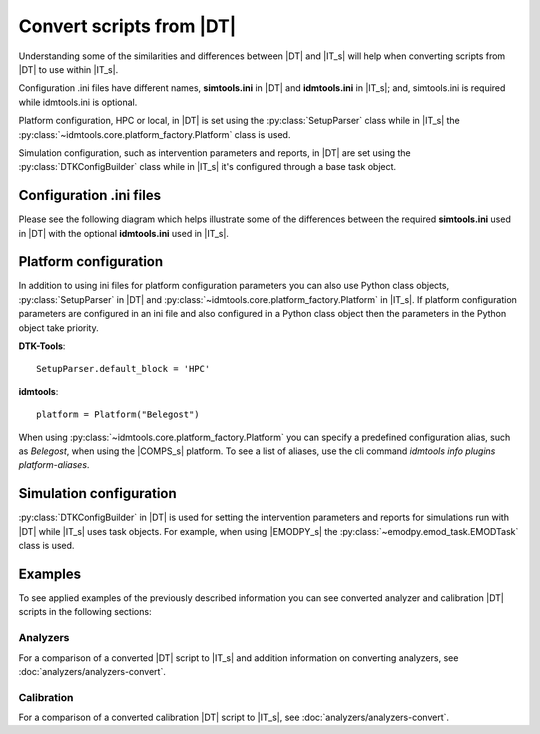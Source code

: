 =========================
Convert scripts from |DT|
=========================
Understanding some of the similarities and differences between |DT| and |IT_s|
will help when converting scripts from |DT| to use within |IT_s|.

Configuration .ini files have different names, **simtools.ini** in |DT| and
**idmtools.ini** in |IT_s|; and, simtools.ini is required while idmtools.ini is
optional.

Platform configuration, HPC or local, in |DT| is set using the
:py:class:`SetupParser` class while in |IT_s| the
:py:class:`~idmtools.core.platform_factory.Platform` class is used.

Simulation configuration, such as intervention parameters and reports, in |DT|
are set using the :py:class:`DTKConfigBuilder` class while in |IT_s| it's configured
through a base task object.

Configuration .ini files
========================
Please see the following diagram which helps illustrate some of the differences
between the required **simtools.ini** used in |DT| with the optional **idmtools.ini**
used in |IT_s|.

.. uml::

    hide circle

    note top of simtools
    DTK-Tools
    end note

    class simtools{
        [DEFAULT]
        max_threads = 1
        sims_per_threads = 1
        max_local_sims = 6
        server_endpoint = https://comps.idmod.org
        environment = Belegost

        [HPC]
        type = HPC
    }

    note top of idmtools
    idmtools
    end note

    class idmtools{
        [COMPS]
        priority = Lowest
        num_retries = 0
        batch_size = 10
        endpoint = https://comps.idmod.org
        environment = Belegost
        type = COMPS
    }

    idmtools -left[hidden]-> simtools


Platform configuration
======================
In addition to using ini files for platform configuration parameters you can also
use Python class objects, :py:class:`SetupParser` in |DT| and
:py:class:`~idmtools.core.platform_factory.Platform` in |IT_s|. If platform configuration
parameters are configured in an ini file and also configured in a Python class object
then the parameters in the Python object take priority.

**DTK-Tools**::

    SetupParser.default_block = 'HPC'

**idmtools**::

    platform = Platform("Belegost")

When using :py:class:`~idmtools.core.platform_factory.Platform` you can specify
a predefined configuration alias, such as `Belegost`, when using the
|COMPS_s| platform. To see a list of aliases, use the cli command
*idmtools info plugins platform-aliases*.

Simulation configuration
========================

:py:class:`DTKConfigBuilder` in |DT| is used for setting the intervention parameters
and reports for simulations run with |DT| while |IT_s| uses task objects. For example,
when using |EMODPY_s| the :py:class:`~emodpy.emod_task.EMODTask` class is used.

.. uml::

    hide circle

    note top of DTKConfigBuilder
    DTK-Tools
    end note

    class DTKConfigBuilder{
        config
        campaign
        demographics
        report
    }

    note top of EMODTask
    idmtools/emodpy
    end note

    class EMODTask{
        task.config
        task.campaign
        task.demographics
        task.reporter
    }

    EMODTask -left[hidden]-> DTKConfigBuilder


Examples
========
To see applied examples of the previously described information you can see converted
analyzer and calibration |DT| scripts in the following sections:

Analyzers
---------
For a comparison of a converted |DT| script to |IT_s| and addition information on
converting analyzers, see :doc:`analyzers/analyzers-convert`.

Calibration
-----------
For a comparison of a converted calibration |DT| script to |IT_s|,
see :doc:`analyzers/analyzers-convert`.